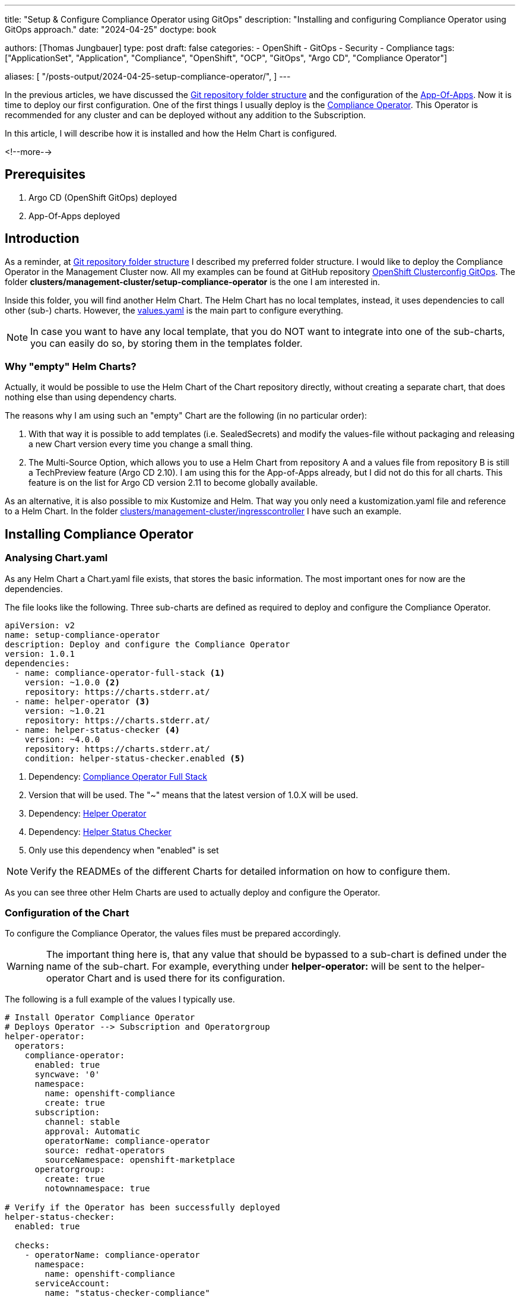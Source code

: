 --- 
title: "Setup & Configure Compliance Operator using GitOps"
description: "Installing and configuring Compliance Operator using GitOps approach."
date: "2024-04-25"
doctype: book

authors: [Thomas Jungbauer]
type: post
draft: false
categories:
   - OpenShift
   - GitOps
   - Security
   - Compliance
tags: ["ApplicationSet", "Application", "Compliance", "OpenShift", "OCP", "GitOps", "Argo CD", "Compliance Operator"] 

aliases: [ 
	 "/posts-output/2024-04-25-setup-compliance-operator/",
] 
---

:imagesdir: /gitopscollection/images/
:icons: font
:toc:


In the previous articles, we have discussed the link:/gitopscollection/2023-12-28-gitops-repostructure/[Git repository folder structure] and the configuration of the link:gitopscollection/2024-04-02-configure_app_of_apps/[App-Of-Apps]. Now it is time to deploy our first configuration. One of the first things I usually deploy is the https://docs.openshift.com/container-platform/4.15/security/compliance_operator/co-overview.html[Compliance Operator^]. This Operator is recommended for any cluster and can be deployed without any addition to the Subscription. 

In this article, I will describe how it is installed and how the Helm Chart is configured.

<!--more--> 

== Prerequisites 

. Argo CD (OpenShift GitOps) deployed
. App-Of-Apps deployed

== Introduction

As a reminder, at link:/gitopscollection/2023-12-28-gitops-repostructure/[Git repository folder structure] I described my preferred folder structure. I would like to deploy the Compliance Operator in the Management Cluster now. All my examples can be found at GitHub repository https://github.com/tjungbauer/openshift-clusterconfig-gitops[OpenShift Clusterconfig GitOps^]. The folder *clusters/management-cluster/setup-compliance-operator* is the one I am interested in.

Inside this folder, you will find another Helm Chart. The Helm Chart has no local templates, instead, it uses dependencies to call other (sub-) charts. However, the https://github.com/tjungbauer/openshift-clusterconfig-gitops/blob/main/clusters/management-cluster/setup-compliance-operator/values.yaml[values.yaml^] is the main part to configure everything.

NOTE: In case you want to have any local template, that you do NOT want to integrate into one of the sub-charts, you can easily do so, by storing them in the templates folder.

=== Why "empty" Helm Charts?

Actually, it would be possible to use the Helm Chart of the Chart repository directly, without creating a separate chart, that does nothing else than using dependency charts. 

The reasons why I am using such an "empty" Chart are the following (in no particular order):

1. With that way it is possible to add templates (i.e. SealedSecrets) and modify the values-file without packaging and releasing a new Chart version every time you change a small thing.
2. The Multi-Source Option, which allows you to use a Helm Chart from repository A and a values file from repository B is still a TechPreview feature (Argo CD 2.10). I am using this for the App-of-Apps already, but I did not do this for all charts. This feature is on the list for Argo CD version 2.11 to become globally available.

As an alternative, it is also possible to mix Kustomize and Helm. That way you only need a kustomization.yaml file and reference to a Helm Chart. In the folder https://github.com/tjungbauer/openshift-clusterconfig-gitops/tree/main/clusters/management-cluster/ingresscontroller[clusters/management-cluster/ingresscontroller^] I have such an example.

== Installing Compliance Operator

=== Analysing Chart.yaml

As any Helm Chart a Chart.yaml file exists, that stores the basic information. The most important ones for now are the dependencies.

The file looks like the following. Three sub-charts are defined as required to deploy and configure the Compliance Operator.

[source,yaml]
----
apiVersion: v2
name: setup-compliance-operator
description: Deploy and configure the Compliance Operator
version: 1.0.1
dependencies:
  - name: compliance-operator-full-stack <1>
    version: ~1.0.0 <2>
    repository: https://charts.stderr.at/
  - name: helper-operator <3>
    version: ~1.0.21
    repository: https://charts.stderr.at/
  - name: helper-status-checker <4>
    version: ~4.0.0
    repository: https://charts.stderr.at/
    condition: helper-status-checker.enabled <5>
----
<1> Dependency: https://github.com/tjungbauer/helm-charts/tree/main/charts/compliance-operator-full-stack[Compliance Operator Full Stack^]
<2> Version that will be used. The "~" means that the latest version of 1.0.X will be used.
<3> Dependency: https://github.com/tjungbauer/helm-charts/tree/main/charts/helper-operator[Helper Operator^]
<4> Dependency: https://github.com/tjungbauer/helm-charts/tree/main/charts/helper-status-checker[Helper Status Checker^]
<5> Only use this dependency when "enabled" is set

NOTE: Verify the READMEs of the different Charts for detailed information on how to configure them. 

As you can see three other Helm Charts are used to actually deploy and configure the Operator. 

=== Configuration of the Chart

To configure the Compliance Operator, the values files must be prepared accordingly. 

WARNING: The important thing here is, that any value that should be bypassed to a sub-chart is defined under the name of the sub-chart. For example, everything under **helper-operator:** will be sent to the helper-operator Chart and is used there for its configuration.

The following is a full example of the values I typically use.

[source,yaml]
----
# Install Operator Compliance Operator
# Deploys Operator --> Subscription and Operatorgroup
helper-operator:
  operators:
    compliance-operator:
      enabled: true
      syncwave: '0'
      namespace:
        name: openshift-compliance
        create: true
      subscription:
        channel: stable
        approval: Automatic
        operatorName: compliance-operator
        source: redhat-operators
        sourceNamespace: openshift-marketplace
      operatorgroup:
        create: true
        notownnamespace: true

# Verify if the Operator has been successfully deployed
helper-status-checker:
  enabled: true

  checks:
    - operatorName: compliance-operator
      namespace:
        name: openshift-compliance
      serviceAccount:
        name: "status-checker-compliance"

# Setting for the Compliance Operator
compliance-operator-full-stack:
  compliance:
    namespace:
      name: openshift-compliance
      syncwave: '0'
      descr: 'Red Hat Compliance'
    scansettingbinding:
      enabled: true
      syncwave: '3'

      profiles:
        - name: ocp4-cis-node
          kind: Profile  # Could be Profile or TailedProfile
        - name: ocp4-cis
          kind: Profile
      scansetting: default
----

Let us walk through the settings in more detail.

=== Installing the Operator

The first thing to do is to deploy the Operator. Two resources are relevant to install an Operator:

. Subscription
. OperatorGroup

Both objects should be deployed at the very beginning of Argo CD synchronisation. This is done by setting the Syncwave to 0.

The main settings are the operatorName, the channel (which is the version of the operator) and the approval (which defines if the Operator is updated automatically or manually). 

In addition, a Namespace object is deployed, because this Operator should run in its very own namespace. 

This will start the Operator installation process.

[source,yaml]
----
helper-operator:
  operators:
    compliance-operator: <1>
      enabled: true <2>
      syncwave: '0' <3>
      namespace:
        name: openshift-compliance <4>
        create: true
      subscription: <5>
        channel: stable # Version of the Operator
        approval: Automatic # Automatic or Manual
        operatorName: compliance-operator # Name of the Operator
        source: redhat-operators
        sourceNamespace: openshift-marketplace
      operatorgroup: <6>
        create: true
        notownnamespace: true
----
<1> Key that can be freely defined. Theoretically, you can deploy multiple operators at once.
<2> Is this Operator enabled yes/no. 
<3> Syncwave for the Operator deployment. (Subscription and OperatorGroup etc.)
<4> The Namespace where the Operator shall be deployed and if this namespace shall be created.
<5> Configuration of the Subscription resource. 
<6> Configuration of the OperatorGroup

NOTE: Verify the README at https://github.com/tjungbauer/helm-charts/tree/main/charts/helper-operator[Helper Operator^] to find additional possible configurations.

=== Verify the Status of the Operator

After Argo CD creates the subscription and operatorgroup resources (and namespace), OpenShift will start the installation of the Operator. This installation will take a while but Argo CD does not see this. All it sees is that the Subscription resource is available and it tries to continue with the configuration of the Operator. Here it will fail because the CRDs are not available yet. 

Therefore, I created a mechanism to verify if an Operator is ready or not. 

NOTE: Also verify the separate article https://blog.stderr.at/openshift/2023-03-20-operator-installation-with-argocd/[Operator Installation with Argo CD] that addresses the problem in more detail.

All it does is to start a small Job inside OpenShift and to verify the status of the Operator installation. If everything is fine, the Job will end successfully and Argo CD will continue with the next syncwave. Argo CD Hook and syncwaves are required here. The Job should be started _after_ the Subscription/OperatorGroup resources have been created, which means any syncwave after "0".

The following annotations will be used by the Job:
[source,yaml]
----
    argocd.argoproj.io/hook: Sync <1>
    argocd.argoproj.io/hook-delete-policy: HookSucceeded <2>
    argocd.argoproj.io/sync-wave: {{ .syncwave | default 1 | quote }} <3>
----
<1> Hooks are ways to run scripts before, during, and after a Sync operation.
<2> Deletes the OpenShift Job again. The hook resource is deleted after the hook succeeded (e.g. Job/Workflow completed successfully).
<3> Syncwave: can be configured. Must be after helper-operator (default 0) and before the Operator is configured further. Default value is 1.

The configuration for **hepler_status_checker** will look like the following:

[source,yaml]
----
# Verify if the Operator has been successfully deployed
helper-status-checker:
  enabled: true <1>

  checks: <2>
    - operatorName: compliance-operator <3>
      namespace:
        name: openshift-compliance <4>
      serviceAccount:
        name: "status-checker-compliance" <5>
----
<1> Enable status checker or not. Default: false
<2> List of operators to check. Typically, only one is checked, but there could be more.
<3> Name of the Operator to check (same as for helper-operator)
<4> Namespace where the Operator has been installed (same as for helper-operator)
<5> Name of the ServiceAccount that will be created to check the status.

NOTE: Verify the README at https://github.com/tjungbauer/helm-charts/tree/main/charts/helper-status-checker[Helper Operator Status Checker^] to find additional possible configurations.

=== Configuring Compliance Operator

Finally, the Operator has been deployed and has been verified. Now the time is right to configure the Operator with any configuration we would like. This means, using CRDs to do whatever the Operator offers.

This is reflected in the following part of the values file. All these settings are handed over to the sub-chart **compliance-operator-full-stack**.

NOTE: Verify the README at https://github.com/tjungbauer/helm-charts/tree/main/charts/compliance-operator-full-stack[Compliance Operator Chart^] to find additional possible configurations. Especially, if you like to do Tailored Profiles.

The compliance operator requires a so-called ScanSettingBinding that uses Profiles which are used to check the cluster compliance once a day. In this case, I am using CIS Benchmarks. There are two profiles:

. ocp4-cis-node: will check the node operating system for missing but suggested configuration.
. ocp4-cis: will check the OpenShift cluster for missing but suggested configuration.

[source,yaml]
----
# Setting for the Compliance Operator
compliance-operator-full-stack: <1>
  compliance:
    namespace:
      name: openshift-compliance <2>
      syncwave: '0' 
      descr: 'Red Hat Compliance'
    scansettingbinding: <3>
      enabled: true
      syncwave: '3'

      profiles: <4>
        - name: ocp4-cis-node
          kind: Profile  # Could be Profile or TailedProfile
        - name: ocp4-cis
          kind: Profile
      scansetting: default
----
<1> Handing everything that comes below to the sub-chart **compliance-operator-full-stack**
<2> Namespace where the configuration should be deployed. The Syncwave at this point could be omitted.
<3> The configuration for the ScanSettingBinding. It is enabled (default = false) and has a Syncwave AFTER the helper-status-checker.
<4> The list of profiles that shall be used. These must exist. The Compliance Operator offers several profiles. I usually use these two for full CIS compliance check.

== Conclusion

With this configuration, the Compliance Operator will not only be installed but also configured with the same Argo CD Application. All you need to do is to synchronize Argo CD and let the magic happen. After a few minutes, everything should be in sync.

.Sync Compliance Operator
image::setup-compliance-operator.png?width=720px[Sync Compliance Operator]

Inside OpenShift the Operator is configured and starts doing its job:

.Configured Compliance Operator
image::configured-compliance-operator.png?width=720px[Configured Compliance Operator]

This concludes the deployment of the Compliance Operator. For further information about the Operator itself, please read the documentation or articles:

. https://docs.openshift.com/container-platform/4.15/security/compliance_operator/co-overview.html[Official Documentation: Compliance Operator^]
. https://blog.stderr.at/compliance/2021/07/compliance-operator/[Blog: Compliance Operator]

Also, be sure to check out the READMEs of the different Charts: 

. https://github.com/tjungbauer/helm-charts/tree/main/charts/helper-operator[Helper Operator^]
. https://github.com/tjungbauer/helm-charts/tree/main/charts/helper-status-checker[Helper Operator Status Checker^] 
. https://github.com/tjungbauer/helm-charts/tree/main/charts/compliance-operator-full-stack[Compliance Operator Chart^]
. https://github.com/tjungbauer/openshift-clusterconfig-gitops/blob/main/clusters/management-cluster/setup-compliance-operator/[Compliance Operator Setup^]

If you have any questions or problems, feel free to create a GitHub issue at any time.